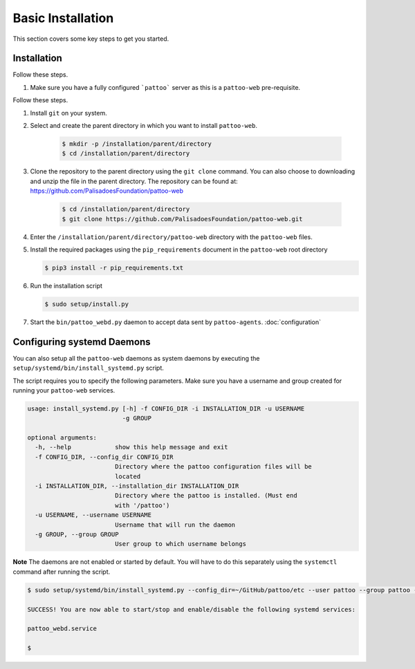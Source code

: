 
Basic Installation
==================

This section covers some key steps to get you started.

Installation
------------

Follow these steps.

#. Make sure you have a fully configured ```pattoo``` server as this is a ``pattoo-web`` pre-requisite.

Follow these steps.

#. Install ``git`` on your system.
#. Select and create the parent directory in which you want to install ``pattoo-web``.

    .. code-block:: bash

       $ mkdir -p /installation/parent/directory
       $ cd /installation/parent/directory

#. Clone the repository to the parent directory using the ``git clone`` command. You can also choose to downloading and unzip the file in the parent directory. The repository can be found at: https://github.com/PalisadoesFoundation/pattoo-web

    .. code-block:: bash

       $ cd /installation/parent/directory
       $ git clone https://github.com/PalisadoesFoundation/pattoo-web.git

#. Enter the ``/installation/parent/directory/pattoo-web`` directory with the ``pattoo-web`` files.
#. Install the required packages using the ``pip_requirements`` document in the ``pattoo-web`` root directory

   .. code-block:: bash

      $ pip3 install -r pip_requirements.txt

#. Run the installation script

   .. code-block:: bash

      $ sudo setup/install.py

#. Start the ``bin/pattoo_webd.py`` daemon to accept data sent by ``pattoo-agents``. :doc:`configuration`


Configuring systemd Daemons
---------------------------

You can also setup all the ``pattoo-web`` daemons as system daemons by executing the ``setup/systemd/bin/install_systemd.py`` script.

The script requires you to specify the following parameters. Make sure you have a username and group created for running your ``pattoo-web`` services.

.. code-block:: bash

    usage: install_systemd.py [-h] -f CONFIG_DIR -i INSTALLATION_DIR -u USERNAME
                              -g GROUP

    optional arguments:
      -h, --help            show this help message and exit
      -f CONFIG_DIR, --config_dir CONFIG_DIR
                            Directory where the pattoo configuration files will be
                            located
      -i INSTALLATION_DIR, --installation_dir INSTALLATION_DIR
                            Directory where the pattoo is installed. (Must end
                            with '/pattoo')
      -u USERNAME, --username USERNAME
                            Username that will run the daemon
      -g GROUP, --group GROUP
                            User group to which username belongs

**Note** The daemons are not enabled or started by default. You will have to do this separately using the ``systemctl`` command after running the script.


.. code-block:: bash

   $ sudo setup/systemd/bin/install_systemd.py --config_dir=~/GitHub/pattoo/etc --user pattoo --group pattoo --install ~/GitHub/pattoo

   SUCCESS! You are now able to start/stop and enable/disable the following systemd services:

   pattoo_webd.service

   $
